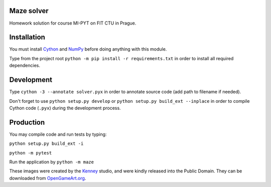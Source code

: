 Maze solver
===========

Homework solution for course MI-PYT on FIT CTU in Prague.

Installation
============

You must install `Cython <http://cython.org/>`__ and `NumPy <http://www.numpy.org/>`__
before doing anything with this module.

Type from the project root ``python -m pip install -r requirements.txt`` in order to install all required dependencies.

Development
===========

Type ``cython -3 --annotate solver.pyx`` in order to annotate source code (add path to filename if needed).

Don't forget to use ``python setup.py develop`` or ``python setup.py build_ext --inplace``
in order to compile Cython code (``.pyx``) during the development process.

Production
==========

You may compile code and run tests by typing:

``python setup.py build_ext -i``

``python -m pytest``

Run the application by ``python -m maze``


These images were created by the `Kenney <http://kenney.nl/>`__ studio, and were kindly
released into the Public Domain. They can be downloaded from
`OpenGameArt.org <http://opengameart.org/users/kenney>`__.